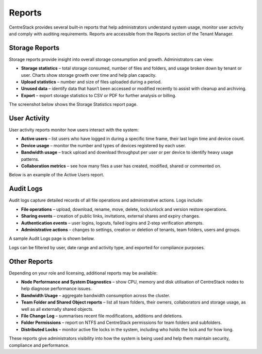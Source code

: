 Reports
=======

CentreStack provides several built‑in reports that help administrators understand system usage, monitor user activity and comply with auditing requirements. Reports are accessible from the Reports section of the Tenant Manager.

Storage Reports
---------------

Storage reports provide insight into overall storage consumption and growth. Administrators can view:

* **Storage statistics** – total storage consumed, number of files and folders, and usage broken down by tenant or user. Charts show storage growth over time and help plan capacity.
* **Upload statistics** – number and size of files uploaded during a period.
* **Unused data** – identify data that hasn’t been accessed or modified recently to assist with cleanup and archiving.
* **Export** – export storage statistics to CSV or PDF for further analysis or billing.

The screenshot below shows the Storage Statistics report page.

.. image:: reports_storage.png
   :alt: Storage statistics report
   :width: 600px

User Activity
-------------

User activity reports monitor how users interact with the system:

* **Active users** – list users who have logged in during a specific time frame, their last login time and device count.
* **Device usage** – monitor the number and types of devices registered by each user.
* **Bandwidth usage** – track upload and download throughput per user or per device to identify heavy usage patterns.
* **Collaboration metrics** – see how many files a user has created, modified, shared or commented on.

Below is an example of the Active Users report.

.. image:: reports_active_users.png
   :alt: Active users report
   :width: 600px

Audit Logs
----------

Audit logs capture detailed records of all file operations and administrative actions. Logs include:

* **File operations** – upload, download, rename, move, delete, lock/unlock and version restore operations.
* **Sharing events** – creation of public links, invitations, external shares and expiry changes.
* **Authentication events** – user logins, logouts, failed logins and 2‑step verification attempts.
* **Administrative actions** – changes to settings, creation or deletion of tenants, team folders, users and groups.

A sample Audit Logs page is shown below.

.. image:: reports_audit_logs.png
   :alt: Audit logs page
   :width: 600px

Logs can be filtered by user, date range and activity type, and exported for compliance purposes.

Other Reports
-------------

Depending on your role and licensing, additional reports may be available:

* **Node Performance and System Diagnostics** – show CPU, memory and disk utilisation of CentreStack nodes to help diagnose performance issues.
* **Bandwidth Usage** – aggregate bandwidth consumption across the cluster.
* **Team Folder and Shared Object reports** – list all team folders, their owners, collaborators and storage usage, as well as all externally shared objects.
* **File Change Log** – summarises recent file modifications, additions and deletions.
* **Folder Permissions** – report on NTFS and CentreStack permissions for team folders and subfolders.
* **Distributed Locks** – monitor active file locks in the system, including who holds the lock and for how long.

These reports give administrators visibility into how the system is being used and help them maintain security, compliance and performance.